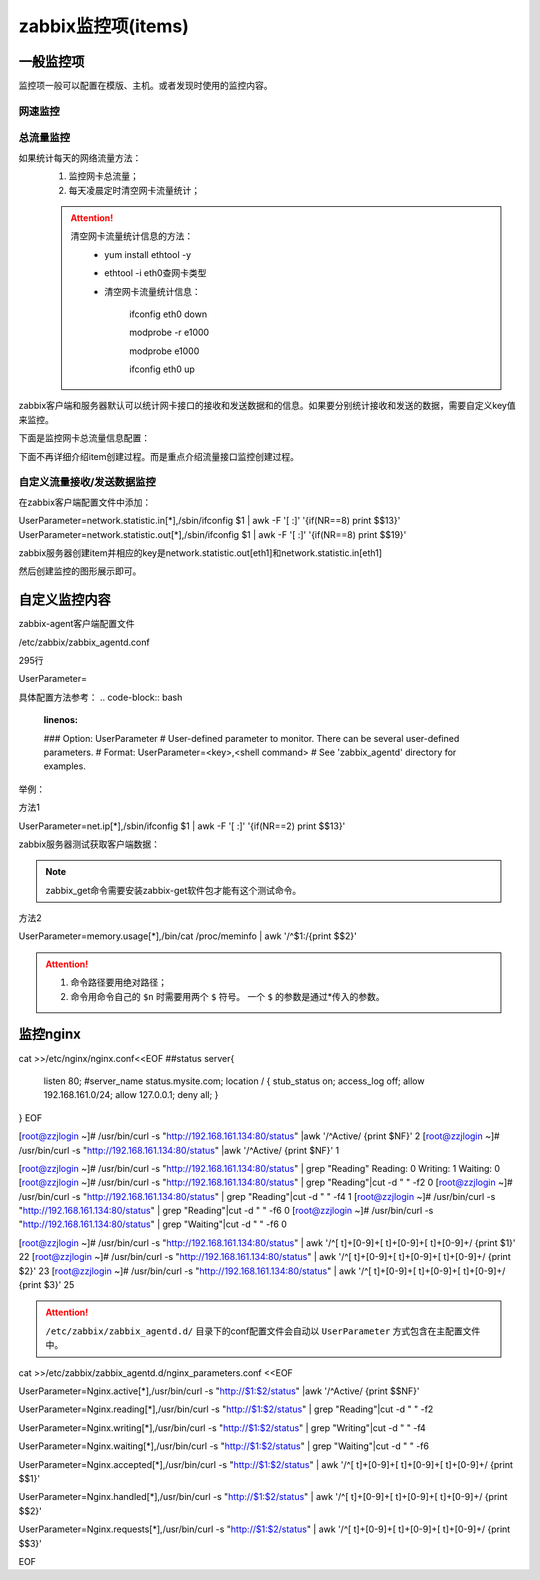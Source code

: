 .. _server-linux-zabbix-items:

========================================
zabbix监控项(items)
========================================

一般监控项
========================================

监控项一般可以配置在模版、主机。或者发现时使用的监控内容。

网速监控
----------------------------------------

.. image:: /images/server/linux/zabbix-config/items/network/zabbix-network001.png
    :align: center
    :height: 450 px
    :width: 800 px

.. image:: /images/server/linux/zabbix-config/items/network/zabbix-network002.png
    :align: center
    :height: 450 px
    :width: 800 px
    
.. image:: /images/server/linux/zabbix-config/items/network/zabbix-network003.png
    :align: center
    :height: 450 px
    :width: 800 px
    
.. image:: /images/server/linux/zabbix-config/items/network/zabbix-network004.png
    :align: center
    :height: 450 px
    :width: 800 px
    
.. image:: /images/server/linux/zabbix-config/items/network/zabbix-network005.png
    :align: center
    :height: 450 px
    :width: 800 px
    
.. image:: /images/server/linux/zabbix-config/items/network/zabbix-network006.png
    :align: center
    :height: 450 px
    :width: 800 px
    
.. image:: /images/server/linux/zabbix-config/items/network/zabbix-network007.png
    :align: center
    :height: 450 px
    :width: 800 px
    
.. image:: /images/server/linux/zabbix-config/items/network/zabbix-network008.png
    :align: center
    :height: 450 px
    :width: 800 px
    
.. image:: /images/server/linux/zabbix-config/items/network/zabbix-network009.png
    :align: center
    :height: 450 px
    :width: 800 px



总流量监控
----------------------------------------

如果统计每天的网络流量方法：
    1. 监控网卡总流量；
    #. 每天凌晨定时清空网卡流量统计；

    .. attention::
        清空网卡流量统计信息的方法：
            - yum install ethtool -y
            - ethtool -i eth0查网卡类型
            - 清空网卡流量统计信息：
                
                ifconfig eth0 down

                modprobe -r e1000
            
                modprobe e1000
            
                ifconfig eth0 up

zabbix客户端和服务器默认可以统计网卡接口的接收和发送数据和的信息。如果要分别统计接收和发送的数据，需要自定义key值来监控。

下面是监控网卡总流量信息配置：

下面不再详细介绍item创建过程。而是重点介绍流量接口监控创建过程。



.. image:: /images/server/linux/zabbix-config/items/network/zabbix-network101.png
    :align: center
    :height: 450 px
    :width: 800 px

.. image:: /images/server/linux/zabbix-config/items/network/zabbix-network102.png
    :align: center
    :height: 450 px
    :width: 800 px
    
.. image:: /images/server/linux/zabbix-config/items/network/zabbix-network103.png
    :align: center
    :height: 450 px
    :width: 800 px
    
.. image:: /images/server/linux/zabbix-config/items/network/zabbix-network104.png
    :align: center
    :height: 450 px
    :width: 800 px
    
.. image:: /images/server/linux/zabbix-config/items/network/zabbix-network105.png
    :align: center
    :height: 450 px
    :width: 800 px
    
.. image:: /images/server/linux/zabbix-config/items/network/zabbix-network106.png
    :align: center
    :height: 450 px
    :width: 800 px

.. image:: /images/server/linux/zabbix-config/items/network/zabbix-network107.png
    :align: center
    :height: 450 px
    :width: 800 px


自定义流量接收/发送数据监控
----------------------------------------

在zabbix客户端配置文件中添加：

UserParameter=network.statistic.in[*],/sbin/ifconfig $1 | awk -F '[ :]' '{if(NR==8) print $$13}'
UserParameter=network.statistic.out[*],/sbin/ifconfig $1 | awk -F '[ :]' '{if(NR==8) print $$19}'

zabbix服务器创建item并相应的key是network.statistic.out[eth1]和network.statistic.in[eth1]

然后创建监控的图形展示即可。



.. image:: /images/server/linux/zabbix-config/items/network/zabbix-network201.png
    :align: center
    :height: 450 px
    :width: 800 px

.. image:: /images/server/linux/zabbix-config/items/network/zabbix-network202.png
    :align: center
    :height: 450 px
    :width: 800 px
    
.. image:: /images/server/linux/zabbix-config/items/network/zabbix-network203.png
    :align: center
    :height: 450 px
    :width: 800 px
    
.. image:: /images/server/linux/zabbix-config/items/network/zabbix-network204.png
    :align: center
    :height: 450 px
    :width: 800 px
    
.. image:: /images/server/linux/zabbix-config/items/network/zabbix-network205.png
    :align: center
    :height: 450 px
    :width: 800 px
    
.. image:: /images/server/linux/zabbix-config/items/network/zabbix-network206.png
    :align: center
    :height: 450 px
    :width: 800 px
    
.. image:: /images/server/linux/zabbix-config/items/network/zabbix-network207.png
    :align: center
    :height: 450 px
    :width: 800 px
    
.. image:: /images/server/linux/zabbix-config/items/network/zabbix-network208.png
    :align: center
    :height: 450 px
    :width: 800 px




自定义监控内容
========================================


zabbix-agent客户端配置文件

/etc/zabbix/zabbix_agentd.conf

.. code-block:: bash
    :linenos:

    vi /etc/zabbix/zabbix_agentd.conf



295行

UserParameter=

具体配置方法参考：
.. code-block:: bash
    :linenos:

    ### Option: UserParameter
    #       User-defined parameter to monitor. There can be several user-defined parameters.
    #       Format: UserParameter=<key>,<shell command>
    #       See 'zabbix_agentd' directory for examples.

举例：

方法1

UserParameter=net.ip[*],/sbin/ifconfig $1 | awk -F '[ :]' '{if(NR==2) print $$13}'

zabbix服务器测试获取客户端数据：

.. code-block:: bash
    :linenos:

    [root@zzjlogin ~]# zabbix_get -s 192.168.161.134 -k "net.ip[eth1]"
    192.168.161.134
    [root@zzjlogin ~]# zabbix_get -s 192.168.161.134 -k "net.ip[lo]"           
    127.0.0.1

.. note::
    zabbix_get命令需要安装zabbix-get软件包才能有这个测试命令。

方法2

UserParameter=memory.usage[*],/bin/cat /proc/meminfo | awk '/^$1:/{print $$2}'

.. attention::
    1. 命令路径要用绝对路径；
    #. 命令用命令自己的 ``$n`` 时需要用两个 ``$`` 符号。 一个 ``$`` 的参数是通过*传入的参数。

.. code-block:: bash
    :linenos:

    [root@zzjlogin ~]# zabbix_get -s 192.168.161.134 -k "memory.usage[MemFree]"
    693216
    [root@zzjlogin ~]# zabbix_get -s 192.168.161.134 -k "memory.usage[MemTotal]"
    1004348




监控nginx
========================================

cat >>/etc/nginx/nginx.conf<<EOF
##status
server{
    listen    80;
    #server_name    status.mysite.com;
    location  /  {
    stub_status    on;
    access_log    off;
    allow 192.168.161.0/24;
    allow 127.0.0.1;
    deny all;
    }
}
EOF

[root@zzjlogin ~]# /usr/bin/curl -s "http://192.168.161.134:80/status" |awk '/^Active/ {print $NF}' 
2
[root@zzjlogin ~]# /usr/bin/curl -s "http://192.168.161.134:80/status" |awk '/^Active/ {print $NF}'
1

[root@zzjlogin ~]# /usr/bin/curl -s "http://192.168.161.134:80/status" | grep "Reading"
Reading: 0 Writing: 1 Waiting: 0 
[root@zzjlogin ~]# /usr/bin/curl -s "http://192.168.161.134:80/status" | grep "Reading"|cut -d " " -f2
0
[root@zzjlogin ~]# /usr/bin/curl -s "http://192.168.161.134:80/status" | grep "Reading"|cut -d " " -f4
1
[root@zzjlogin ~]# /usr/bin/curl -s "http://192.168.161.134:80/status" | grep "Reading"|cut -d " " -f6
0
[root@zzjlogin ~]# /usr/bin/curl -s "http://192.168.161.134:80/status" | grep "Waiting"|cut -d " " -f6       
0

[root@zzjlogin ~]# /usr/bin/curl -s "http://192.168.161.134:80/status" | awk '/^[ \t]+[0-9]+[ \t]+[0-9]+[ \t]+[0-9]+/ {print $1}'    
22
[root@zzjlogin ~]# /usr/bin/curl -s "http://192.168.161.134:80/status" | awk '/^[ \t]+[0-9]+[ \t]+[0-9]+[ \t]+[0-9]+/ {print $2}'
23
[root@zzjlogin ~]# /usr/bin/curl -s "http://192.168.161.134:80/status" | awk '/^[ \t]+[0-9]+[ \t]+[0-9]+[ \t]+[0-9]+/ {print $3}'
25


.. attention::
    ``/etc/zabbix/zabbix_agentd.d/`` 目录下的conf配置文件会自动以 ``UserParameter`` 方式包含在主配置文件中。

cat >>/etc/zabbix/zabbix_agentd.d/nginx_parameters.conf <<EOF

UserParameter=Nginx.active[*],/usr/bin/curl -s "http://$1:$2/status" |awk '/^Active/ {print $$NF}'

UserParameter=Nginx.reading[*],/usr/bin/curl -s "http://$1:$2/status" | grep "Reading"|cut -d " " -f2

UserParameter=Nginx.writing[*],/usr/bin/curl -s "http://$1:$2/status" | grep "Writing"|cut -d " " -f4

UserParameter=Nginx.waiting[*],/usr/bin/curl -s "http://$1:$2/status" | grep "Waiting"|cut -d " " -f6

UserParameter=Nginx.accepted[*],/usr/bin/curl -s "http://$1:$2/status" | awk '/^[ \t]+[0-9]+[ \t]+[0-9]+[ \t]+[0-9]+/ {print $$1}'    

UserParameter=Nginx.handled[*],/usr/bin/curl -s "http://$1:$2/status" | awk '/^[ \t]+[0-9]+[ \t]+[0-9]+[ \t]+[0-9]+/ {print $$2}'

UserParameter=Nginx.requests[*],/usr/bin/curl -s "http://$1:$2/status" | awk '/^[ \t]+[0-9]+[ \t]+[0-9]+[ \t]+[0-9]+/ {print $$3}'

EOF



